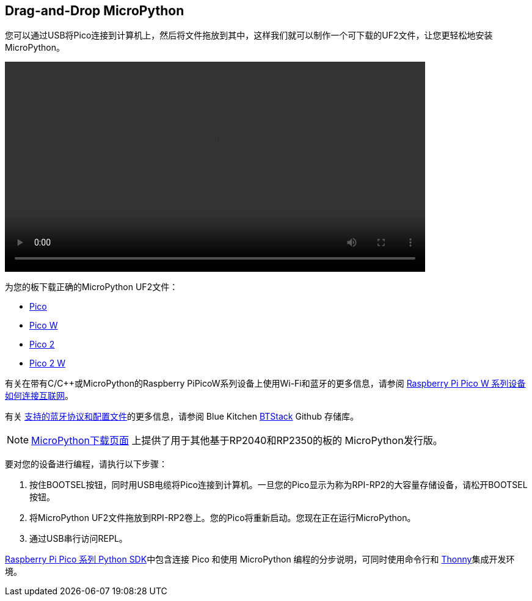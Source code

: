 == Drag-and-Drop MicroPython

您可以通过USB将Pico连接到计算机上，然后将文件拖放到其中，这样我们就可以制作一个可下载的UF2文件，让您更轻松地安装MicroPython。

video::images/MicroPython.webm[width="80%"]

为您的板下载正确的MicroPython UF2文件：

* https://micropython.org/download/rp2-pico/rp2-pico-latest.uf2[Pico] 

* https://micropython.org/download/rp2-pico-w/rp2-pico-w-latest.uf2[Pico W]

* https://micropython.org/download/RPI_PICO2/RPI_PICO2-latest.uf2[Pico 2]

* https://downloads.raspberrypi.com/micropython/mp_firmware_unofficial_latest.uf2[Pico 2 W]

有关在带有C/{cpp}或MicroPython的Raspberry PiPicoW系列设备上使用Wi-Fi和蓝牙的更多信息，请参阅 https://datasheets.raspberrypi.com/picow/connecting-to-the-internet-with-pico-w.pdf[Raspberry Pi Pico W 系列设备如何连接互联网]。

有关 https://github.com/bluekitchen/btstack#supported-protocols-and-profiles[支持的蓝牙协议和配置文件]的更多信息，请参阅 Blue Kitchen https://github.com/bluekitchen/btstack[BTStack] Github 存储库。

NOTE: https://micropython.org/download/[MicroPython下载页面] 上提供了用于其他基于RP2040和RP2350的板的 MicroPython发行版。

要对您的设备进行编程，请执行以下步骤：

. 按住BOOTSEL按钮，同时用USB电缆将Pico连接到计算机。一旦您的Pico显示为称为RPI-RP2的大容量存储设备，请松开BOOTSEL按钮。

. 将MicroPython UF2文件拖放到RPI-RP2卷上。您的Pico将重新启动。您现在正在运行MicroPython。

. 通过USB串行访问REPL。

https://datasheets.raspberrypi.com/pico/raspberry-pi-pico-python-sdk.pdf[Raspberry Pi Pico 系列 Python SDK]中包含连接 Pico 和使用 MicroPython 编程的分步说明，可同时使用命令行和 https://thonny.org/[Thonny]集成开发环境。
